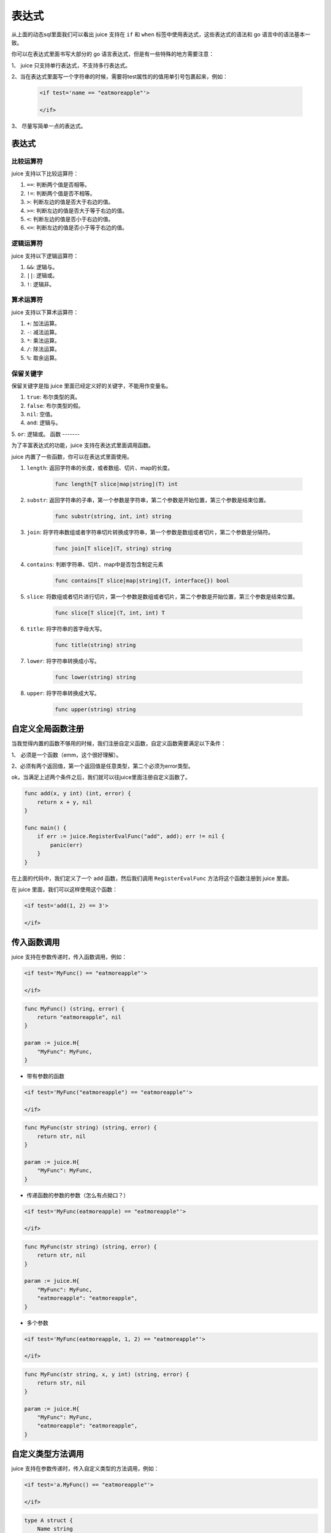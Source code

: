 表达式
========

从上面的动态sql里面我们可以看出 juice 支持在 ``if`` 和 ``when`` 标签中使用表达式，这些表达式的语法和 go 语言中的语法基本一致。

你可以在表达式里面书写大部分的 go 语言表达式，但是有一些特殊的地方需要注意：

1、 juice 只支持单行表达式，不支持多行表达式。

2、当在表达式里面写一个字符串的时候，需要将test属性的的值用单引号包裹起来，例如：

   .. code:: xml

        <if test='name == "eatmoreapple"'>

        </if>

3、 尽量写简单一点的表达式。

表达式
-------

比较运算符
~~~~~~~~~~

juice 支持以下比较运算符：

1. ``==``: 判断两个值是否相等。

2. ``!=``: 判断两个值是否不相等。

3. ``>``: 判断左边的值是否大于右边的值。

4. ``>=``: 判断左边的值是否大于等于右边的值。

5. ``<``: 判断左边的值是否小于右边的值。

6. ``<=``: 判断左边的值是否小于等于右边的值。

逻辑运算符
~~~~~~~~~~

juice 支持以下逻辑运算符：

1. ``&&``: 逻辑与。

2. ``||``: 逻辑或。

3. ``!``: 逻辑非。

算术运算符
~~~~~~~~~~

juice 支持以下算术运算符：

1. ``+``: 加法运算。

2. ``-``: 减法运算。

3. ``*``: 乘法运算。

4. ``/``: 除法运算。

5. ``%``: 取余运算。


保留关键字
~~~~~~~~~~

保留关键字是指 juice 里面已经定义好的关键字，不能用作变量名。

1. ``true``: 布尔类型的真。

2. ``false``: 布尔类型的假。

3. ``nil``: 空值。

4. ``and``: 逻辑与。

5. ``or``: 逻辑或。
函数
-------

为了丰富表达式的功能，juice 支持在表达式里面调用函数。

juice 内置了一些函数，你可以在表达式里面使用。

1. ``length``: 返回字符串的长度，或者数组、切片、map的长度。

    .. code::

       func length[T slice|map|string](T) int

2. ``substr``: 返回字符串的子串，第一个参数是字符串，第二个参数是开始位置，第三个参数是结束位置。

    .. code::

       func substr(string, int, int) string


3. ``join``: 将字符串数组或者字符串切片转换成字符串，第一个参数是数组或者切片，第二个参数是分隔符。

    .. code::

       func join[T slice](T, string) string

4. ``contains``: 判断字符串、切片、map中是否包含制定元素

    .. code::

       func contains[T slice|map|string](T, interface{}) bool

5. ``slice``: 将数组或者切片进行切片，第一个参数是数组或者切片，第二个参数是开始位置，第三个参数是结束位置。

    .. code::

       func slice[T slice](T, int, int) T

6. ``title``: 将字符串的首字母大写。

    .. code::

       func title(string) string

7. ``lower``: 将字符串转换成小写。

     .. code::

        func lower(string) string

8. ``upper``: 将字符串转换成大写。

      .. code::

        func upper(string) string

自定义全局函数注册
----------------

当我觉得内置的函数不够用的时候，我们注册自定义函数，自定义函数需要满足以下条件：

1、 必须是一个函数（emm，这个很好理解）。

2、必须有两个返回值，第一个返回值是任意类型，第二个必须为error类型。

ok，当满足上述两个条件之后，我们就可以往juice里面注册自定义函数了。

.. code:: go

    func add(x, y int) (int, error) {
        return x + y, nil
    }

    func main() {
        if err := juice.RegisterEvalFunc("add", add); err != nil {
            panic(err)
        }
    }

在上面的代码中，我们定义了一个 ``add`` 函数，然后我们调用 ``RegisterEvalFunc`` 方法将这个函数注册到 juice 里面。

在 juice 里面，我们可以这样使用这个函数：

.. code:: xml

    <if test='add(1, 2) == 3'>

    </if>

传入函数调用
------------

juice 支持在参数传递时，传入函数调用，例如：

.. code-block:: xml

    <if test='MyFunc() == "eatmoreapple"'>

    </if>

.. code-block:: go

    func MyFunc() (string, error) {
        return "eatmoreapple", nil
    }

    param := juice.H{
        "MyFunc": MyFunc,
    }


* 带有参数的函数

.. code-block:: xml

    <if test='MyFunc("eatmoreapple") == "eatmoreapple"'>

    </if>

.. code-block:: go

    func MyFunc(str string) (string, error) {
        return str, nil
    }

    param := juice.H{
        "MyFunc": MyFunc,
    }

* 传递函数的参数的参数（怎么有点拗口？）

.. code-block:: xml

    <if test='MyFunc(eatmoreapple) == "eatmoreapple"'>

    </if>


.. code-block:: go

    func MyFunc(str string) (string, error) {
        return str, nil
    }

    param := juice.H{
        "MyFunc": MyFunc,
        "eatmoreapple": "eatmoreapple",
    }

* 多个参数

.. code-block:: xml

    <if test='MyFunc(eatmoreapple, 1, 2) == "eatmoreapple"'>

    </if>

.. code-block:: go

    func MyFunc(str string, x, y int) (string, error) {
        return str, nil
    }

    param := juice.H{
        "MyFunc": MyFunc,
        "eatmoreapple": "eatmoreapple",
    }


自定义类型方法调用
----------------

juice 支持在参数传递时，传入自定义类型的方法调用，例如：

.. code-block:: xml

    <if test='a.MyFunc() == "eatmoreapple"'>

    </if>

.. code-block:: go

    type A struct {
        Name string
    }

    func (a *A) MyFunc() (string, error) {
        return a.Name, nil
    }

    param := juice.H{
        "a": &A{Name: "eatmoreapple"},
    }



.. attention::
    传入函数调用时，函数的返回值必须是两个，第一个返回值是任意类型，第二个返回值必须是error类型。

属性调用
--------

juice 支持在参数传递时，传入自定义类型的属性调用，例如：

.. code-block:: xml

    <if test='a.Name == "eatmoreapple"'>

    </if>

.. code-block:: go

    type A struct {
        Name string
    }

    param := juice.H{
        "a": &A{Name: "eatmoreapple"},
    }

map索引取值
------------

.. code-block:: go

    param := juice.H{
        "a": juice.H{
            "Name": "eatmoreapple",
        },
    }

.. code-block:: xml

    <if test='a["Name"] == "eatmoreapple"'>

    </if>

上面的xml可以写成下面的这种形式：

.. code-block:: xml

     <if test='a.Name == "eatmoreapple"'>

     </if>

这两种写法有啥区别呢？

索引取值，当对应的key不存在时，会返回map值的默认值。

但是 ``a.Name`` 这种形式，当 ``Name`` 不存在时，会抛出异常。

以 ``a.Name`` 这种形式写，可以支持方法调用，例如：

.. code-block:: go

    type A map[string]string

    func (a *A) MyFunc() (string, error) {
        return "eatmoreapple", nil
    }

    param := juice.H{
        "a": A{"hello": "world"},
    }

.. code-block:: xml

    <if test='a.MyFunc() == "eatmoreapple"'>

    </if>

    <if test="a.hello == 'world'">

    </if>




数组索引取值
-------------

.. code-block:: xml

    <if test='a[0] == "eatmoreapple"'>

    </if>

.. code-block:: go

    param := juice.H{
        "a": []string{"eatmoreapple"},
    }